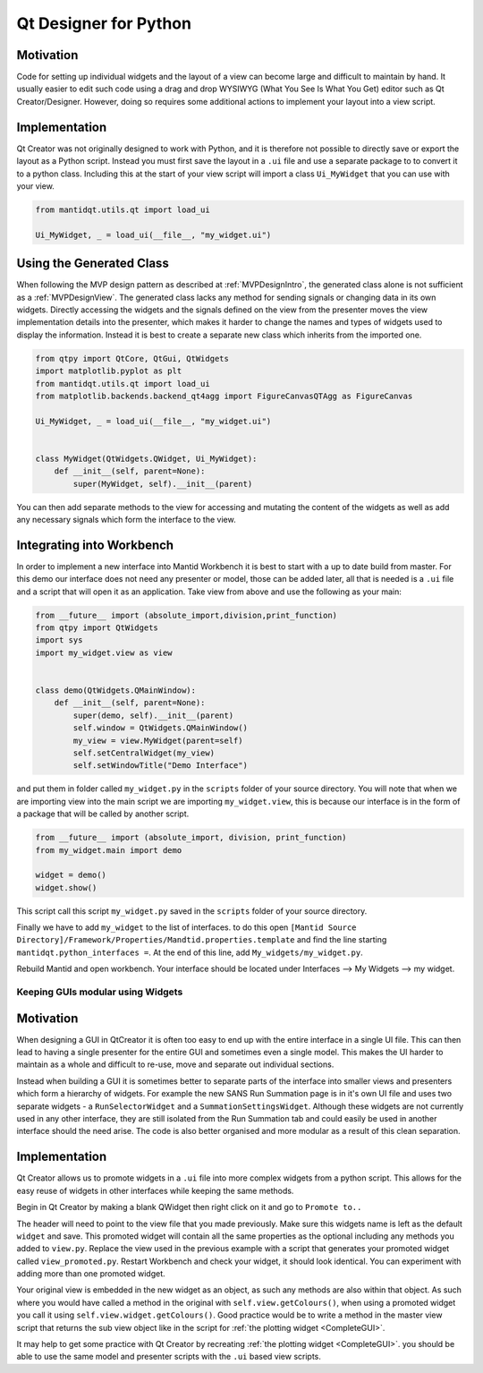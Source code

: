 .. _QtDesignerForPython:

======================
Qt Designer for Python
======================

Motivation
----------

Code for setting up individual widgets and the layout of a view can
become large and difficult to maintain by hand. It usually easier to
edit such code using a drag and drop WYSIWYG (What You See Is What You
Get) editor such as Qt Creator/Designer. However, doing so requires some
additional actions to implement your layout into a view script.

Implementation
--------------

Qt Creator was not originally designed to work with Python, and it is
therefore not possible to directly save or export the layout as a
Python script. Instead you must first save the layout in a ``.ui``
file and use a separate package to to convert it to a python class.
Including this at the start of your view script will import a class
``Ui_MyWidget`` that you can use with your view.

.. code-block:: python

    from mantidqt.utils.qt import load_ui

    Ui_MyWidget, _ = load_ui(__file__, "my_widget.ui")

Using the Generated Class
--------------------------

When following the MVP design pattern as described at
:ref:`MVPDesignIntro`, the generated class alone is not
sufficient as a :ref:`MVPDesignView`. The generated class
lacks any method for sending signals or changing data in its own widgets.
Directly accessing the widgets and the signals defined on the view from
the presenter moves the view implementation details into the presenter,
which makes it harder to change the names and types of widgets used to
display the information. Instead it is best to create a separate new class
which inherits from the imported one.

.. code-block:: python

    from qtpy import QtCore, QtGui, QtWidgets
    import matplotlib.pyplot as plt
    from mantidqt.utils.qt import load_ui
    from matplotlib.backends.backend_qt4agg import FigureCanvasQTAgg as FigureCanvas

    Ui_MyWidget, _ = load_ui(__file__, "my_widget.ui")


    class MyWidget(QtWidgets.QWidget, Ui_MyWidget):
        def __init__(self, parent=None):
            super(MyWidget, self).__init__(parent)

You can then add separate methods to the view for accessing and mutating
the content of the widgets as well as add any necessary signals which
form the interface to the view.

Integrating into Workbench
--------------------------

In order to implement a new interface into Mantid Workbench it is best to
start with a up to date build from master. For this demo our interface does
not need any presenter or model, those can be added later, all that is needed
is a ``.ui`` file and a script that will open it as an application. Take view
from above and use the following as your main:

.. code-block:: python

    from __future__ import (absolute_import,division,print_function)
    from qtpy import QtWidgets
    import sys
    import my_widget.view as view


    class demo(QtWidgets.QMainWindow):
        def __init__(self, parent=None):
            super(demo, self).__init__(parent)
            self.window = QtWidgets.QMainWindow()
            my_view = view.MyWidget(parent=self)
            self.setCentralWidget(my_view)
            self.setWindowTitle("Demo Interface")


and put them in folder called ``my_widget.py`` in the ``scripts`` folder of your
source directory. You will note that when we are importing view into the main
script we are importing ``my_widget.view``, this is because our interface is in
the form of a package that will be called by another script.

.. code-block:: python

    from __future__ import (absolute_import, division, print_function)
    from my_widget.main import demo

    widget = demo()
    widget.show()

This script call this script ``my_widget.py`` saved in the ``scripts`` folder of
your source directory.

Finally we have to add ``my_widget`` to the list of interfaces. to do this open
``[Mantid Source Directory]/Framework/Properties/Mandtid.properties.template``
and find the line starting ``mantidqt.python_interfaces =``. At the end of this
line, add ``My_widgets/my_widget.py``.

Rebuild Mantid and open workbench. Your interface should be located under
Interfaces --> My Widgets --> my widget.

Keeping GUIs modular using Widgets
##################################

.. _motivation-1:

Motivation
----------

When designing a GUI in QtCreator it is often too easy to end up with
the entire interface in a single UI file. This can then lead to having a
single presenter for the entire GUI and sometimes even a single model.
This makes the UI harder to maintain as a whole and difficult to re-use,
move and separate out individual sections.

Instead when building a GUI it is sometimes better to separate parts of
the interface into smaller views and presenters which form a hierarchy
of widgets. For example the new SANS Run Summation page is in it's own
UI file and uses two separate widgets - a ``RunSelectorWidget`` and a
``SummationSettingsWidget``. Although these widgets are not currently
used in any other interface, they are still isolated from the Run
Summation tab and could easily be used in another interface should the
need arise. The code is also better organised and more modular as a
result of this clean separation.

.. _implementation-1:

Implementation
--------------

Qt Creator allows us to promote widgets in a ``.ui`` file into more complex
widgets from a python script. This allows for the easy reuse of widgets
in other interfaces while keeping the same methods.

Begin in Qt Creator by making a blank QWidget then right click on it and
go to ``Promote to..``

.. image:: images/MVPPythonViews/qtcreator_promoted.png

The header will need to point to the view file that you made previously.
Make sure this widgets name is left as the default ``widget`` and save.
This promoted widget will contain all the same properties as the optional
including any methods you added to ``view.py``. Replace the view used in
the previous example with a script that generates your promoted widget
called ``view_promoted.py``. Restart Workbench and check your widget, it
should look identical. You can experiment with adding more than one
promoted widget.

Your original view is embedded in the new widget as an object, as such
any methods are also within that object. As such where you would have called
a method in the original with ``self.view.getColours()``, when using a
promoted widget you call it using ``self.view.widget.getColours()``. Good
practice would be to write a method in the master view script that returns the
sub view object like in the script for :ref:`the plotting widget <CompleteGUI>`.

It may help to get some practice with Qt Creator by recreating
:ref:`the plotting widget <CompleteGUI>`. you should be able to use the same
model and presenter scripts with the ``.ui`` based view scripts.
